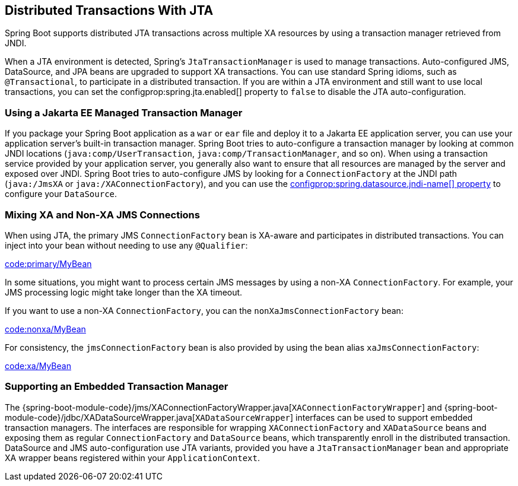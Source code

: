 [[io.jta]]
== Distributed Transactions With JTA
Spring Boot supports distributed JTA transactions across multiple XA resources by using a
transaction manager retrieved from JNDI.

When a JTA environment is detected, Spring's `JtaTransactionManager` is used to manage transactions.
Auto-configured JMS, DataSource, and JPA beans are upgraded to support XA transactions.
You can use standard Spring idioms, such as `@Transactional`, to participate in a distributed transaction.
If you are within a JTA environment and still want to use local transactions, you can set the configprop:spring.jta.enabled[] property to `false` to disable the JTA auto-configuration.



[[io.jta.jakartaee]]
=== Using a Jakarta EE Managed Transaction Manager
If you package your Spring Boot application as a `war` or `ear` file and deploy it to a Jakarta EE application server, you can use your application server's built-in transaction manager.
Spring Boot tries to auto-configure a transaction manager by looking at common JNDI locations (`java:comp/UserTransaction`, `java:comp/TransactionManager`, and so on).
When using a transaction service provided by your application server, you generally also want to ensure that all resources are managed by the server and exposed over JNDI.
Spring Boot tries to auto-configure JMS by looking for a `ConnectionFactory` at the JNDI path (`java:/JmsXA` or `java:/XAConnectionFactory`), and you can use the <<data#data.sql.datasource.jndi, configprop:spring.datasource.jndi-name[] property>> to configure your `DataSource`.



[[io.jta.mixing-xa-and-non-xa-connections]]
=== Mixing XA and Non-XA JMS Connections
When using JTA, the primary JMS `ConnectionFactory` bean is XA-aware and participates in distributed transactions.
You can inject into your bean without needing to use any `@Qualifier`:

link:code:primary/MyBean[tag=*]

In some situations, you might want to process certain JMS messages by using a non-XA `ConnectionFactory`.
For example, your JMS processing logic might take longer than the XA timeout.

If you want to use a non-XA `ConnectionFactory`, you can the `nonXaJmsConnectionFactory` bean:

link:code:nonxa/MyBean[tag=*]

For consistency, the `jmsConnectionFactory` bean is also provided by using the bean alias `xaJmsConnectionFactory`:

link:code:xa/MyBean[tag=*]



[[io.jta.supporting-embedded-transaction-manager]]
=== Supporting an Embedded Transaction Manager
The {spring-boot-module-code}/jms/XAConnectionFactoryWrapper.java[`XAConnectionFactoryWrapper`] and {spring-boot-module-code}/jdbc/XADataSourceWrapper.java[`XADataSourceWrapper`] interfaces can be used to support embedded transaction managers.
The interfaces are responsible for wrapping `XAConnectionFactory` and `XADataSource` beans and exposing them as regular `ConnectionFactory` and `DataSource` beans, which transparently enroll in the distributed transaction.
DataSource and JMS auto-configuration use JTA variants, provided you have a `JtaTransactionManager` bean and appropriate XA wrapper beans registered within your `ApplicationContext`.
